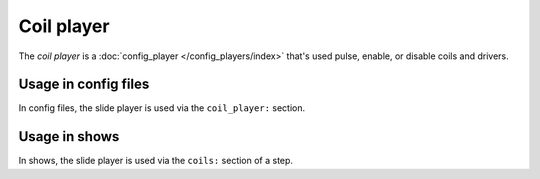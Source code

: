 Coil player
===========

The *coil player* is a :doc:`config_player </config_players/index>` that's used pulse, enable, or disable
coils and drivers.

Usage in config files
---------------------

In config files, the slide player is used via the ``coil_player:`` section.

Usage in shows
--------------

In shows, the slide player is used via the ``coils:`` section of a step.